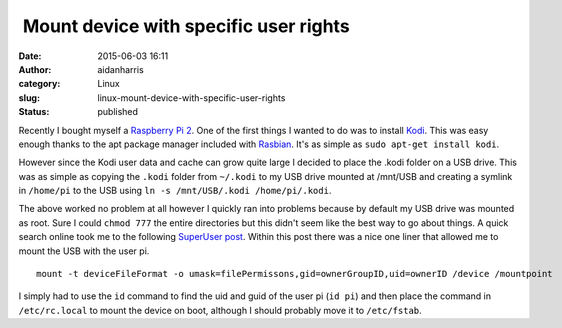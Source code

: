  Mount device with specific user rights
#######################################
:date: 2015-06-03 16:11
:author: aidanharris
:category: Linux
:slug: linux-mount-device-with-specific-user-rights
:status: published

Recently I bought myself a `Raspberry Pi
2 <https://en.wikipedia.org/wiki/Raspberry_Pi>`__. One of the first
things I wanted to do was to install `Kodi <https://kodi.tv>`__. This
was easy enough thanks to the apt package manager included with
`Rasbian <https://www.raspbian.org>`__. It's as simple as
``sudo apt-get install kodi``.

However since the Kodi user data and cache can grow quite large I
decided to place the .kodi folder on a USB drive. This was as simple as
copying the ``.kodi`` folder from ``~/.kodi`` to my USB drive mounted at
/mnt/USB and creating a symlink in ``/home/pi`` to the USB using
``ln -s /mnt/USB/.kodi /home/pi/.kodi``.

The above worked no problem at all however I quickly ran into problems
because by default my USB drive was mounted as root. Sure I could
``chmod 777`` the entire directories but this didn't seem like the best
way to go about things. A quick search online took me to the following
`SuperUser
post <https://superuser.com/questions/320415/linux-mount-device-with-specific-user-rights>`__.
Within this post there was a nice one liner that allowed me to mount the
USB with the user pi.

::

    mount -t deviceFileFormat -o umask=filePermissons,gid=ownerGroupID,uid=ownerID /device /mountpoint

I simply had to use the ``id`` command to find the uid and guid of the
user pi (``id pi``) and then place the command in ``/etc/rc.local`` to
mount the device on boot, although I should probably move it to
``/etc/fstab``.
